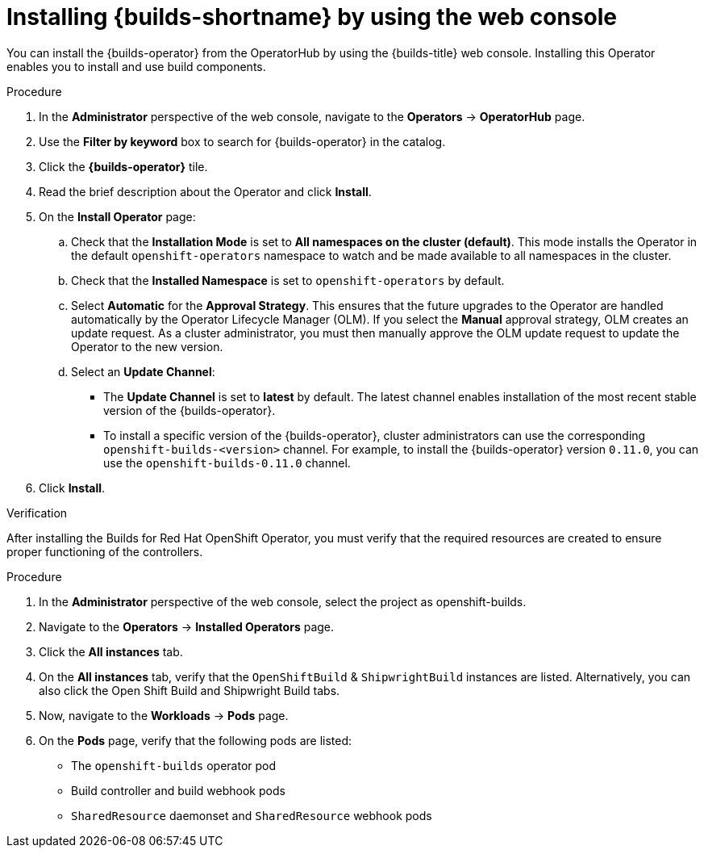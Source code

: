 // This module is included in the following assembly:
//
// * installing/installing-openshift-builds.adoc

:_mod-docs-content-type: PROCEDURE
[id="installing-builds-with-operator_{context}"]
= Installing {builds-shortname} by using the web console

You can install the {builds-operator} from the OperatorHub by using the {builds-title} web console. Installing this Operator enables you to install and use build components.

.Procedure
. In the *Administrator* perspective of the web console, navigate to the *Operators* -> *OperatorHub* page.

. Use the *Filter by keyword* box to search for {builds-operator} in the catalog.

. Click the *{builds-operator}* tile.

. Read the brief description about the Operator and click *Install*.

. On the *Install Operator* page:

.. Check that the *Installation Mode* is set to *All namespaces on the cluster (default)*. This mode installs the Operator in the default `openshift-operators` namespace to watch and be made available to all namespaces in the cluster.

.. Check that the *Installed Namespace* is set to `openshift-operators` by default.

.. Select *Automatic* for the *Approval Strategy*. This ensures that the future upgrades to the Operator are handled automatically by the Operator Lifecycle Manager (OLM). If you select the *Manual* approval strategy, OLM creates an update request. As a cluster administrator, you must then manually approve the OLM update request to update the Operator to the new version.

.. Select an *Update Channel*:

** The *Update Channel* is set to *latest* by default. The latest channel enables installation of the most recent stable version of the {builds-operator}.
** To install a specific version of the {builds-operator}, cluster administrators can use the corresponding `openshift-builds-<version>` channel. For example, to install the {builds-operator} version `0.11.0`, you can use the `openshift-builds-0.11.0` channel.

. Click *Install*.

.Verification

After installing the Builds for Red Hat OpenShift Operator, you must verify that the required resources are created to ensure proper functioning of the controllers.

.Procedure
. In the *Administrator* perspective of the web console, select the project as openshift-builds.

. Navigate to the *Operators* -> *Installed Operators* page.

. Click the *All instances* tab. 

. On the *All instances* tab, verify that the `OpenShiftBuild` & `ShipwrightBuild` instances are listed. Alternatively, you can also click the Open Shift Build and Shipwright Build tabs.

. Now, navigate to the *Workloads* -> *Pods* page. 

. On the *Pods* page, verify that the following pods are listed:

* The `openshift-builds` operator pod
* Build controller and build webhook pods
* `SharedResource` daemonset and `SharedResource` webhook pods